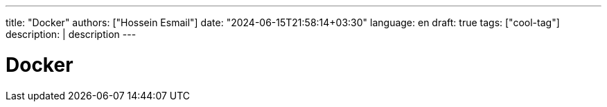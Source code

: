 ---
title: "Docker"
authors: ["Hossein Esmail"]
date: "2024-06-15T21:58:14+03:30"
language: en
draft: true
tags: ["cool-tag"]
description: |
    description
---

= Docker



